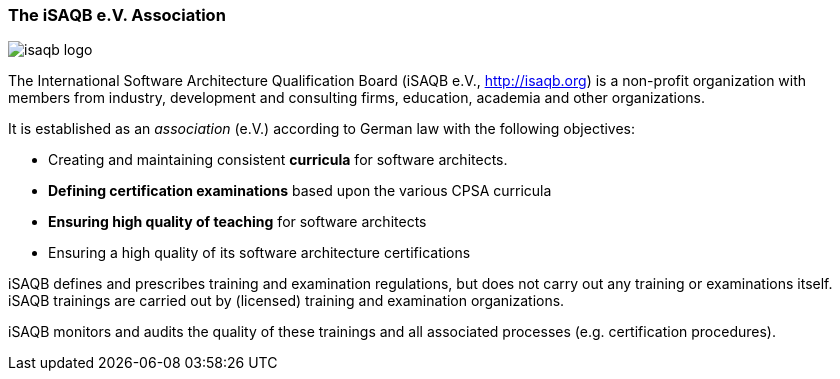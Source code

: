 // tag::EN[]

=== The iSAQB e.V. Association


image::42-backmatter/isaqb-logo.png[]

The International Software Architecture Qualification Board  (iSAQB e.V., http://isaqb.org) is a non-profit organization with members from industry, development and consulting firms,  education, academia and other organizations.

It is established as an _association_ (e.V.) according to German law with the following objectives:

* Creating and maintaining consistent *curricula* for software architects.
* *Defining certification examinations* based upon the various CPSA curricula
* *Ensuring high quality of teaching* for software architects
* Ensuring a high quality of its software architecture certifications

iSAQB defines and prescribes training and examination regulations, but does not carry out any training or examinations itself. iSAQB trainings are carried out by (licensed) training and examination organizations.

iSAQB monitors and audits the quality of these trainings and  all associated processes (e.g. certification procedures).

// end::EN[]
